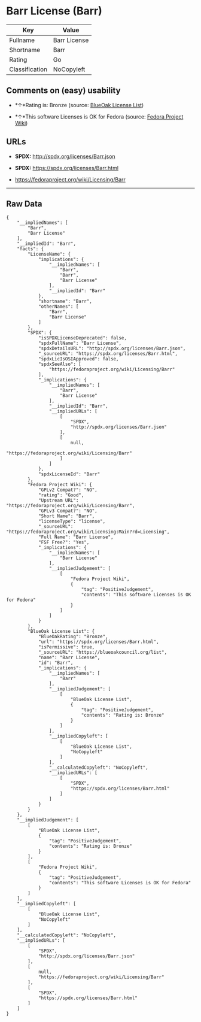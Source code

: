 * Barr License (Barr)

| Key              | Value          |
|------------------+----------------|
| Fullname         | Barr License   |
| Shortname        | Barr           |
| Rating           | Go             |
| Classification   | NoCopyleft     |

** Comments on (easy) usability

- *↑*Rating is: Bronze (source:
  [[https://blueoakcouncil.org/list][BlueOak License List]])

- *↑*This software Licenses is OK for Fedora (source:
  [[https://fedoraproject.org/wiki/Licensing:Main?rd=Licensing][Fedora
  Project Wiki]])

** URLs

- *SPDX:* http://spdx.org/licenses/Barr.json

- *SPDX:* https://spdx.org/licenses/Barr.html

- https://fedoraproject.org/wiki/Licensing/Barr

--------------

** Raw Data

#+BEGIN_EXAMPLE
    {
        "__impliedNames": [
            "Barr",
            "Barr License"
        ],
        "__impliedId": "Barr",
        "facts": {
            "LicenseName": {
                "implications": {
                    "__impliedNames": [
                        "Barr",
                        "Barr",
                        "Barr License"
                    ],
                    "__impliedId": "Barr"
                },
                "shortname": "Barr",
                "otherNames": [
                    "Barr",
                    "Barr License"
                ]
            },
            "SPDX": {
                "isSPDXLicenseDeprecated": false,
                "spdxFullName": "Barr License",
                "spdxDetailsURL": "http://spdx.org/licenses/Barr.json",
                "_sourceURL": "https://spdx.org/licenses/Barr.html",
                "spdxLicIsOSIApproved": false,
                "spdxSeeAlso": [
                    "https://fedoraproject.org/wiki/Licensing/Barr"
                ],
                "_implications": {
                    "__impliedNames": [
                        "Barr",
                        "Barr License"
                    ],
                    "__impliedId": "Barr",
                    "__impliedURLs": [
                        [
                            "SPDX",
                            "http://spdx.org/licenses/Barr.json"
                        ],
                        [
                            null,
                            "https://fedoraproject.org/wiki/Licensing/Barr"
                        ]
                    ]
                },
                "spdxLicenseId": "Barr"
            },
            "Fedora Project Wiki": {
                "GPLv2 Compat?": "NO",
                "rating": "Good",
                "Upstream URL": "https://fedoraproject.org/wiki/Licensing/Barr",
                "GPLv3 Compat?": "NO",
                "Short Name": "Barr",
                "licenseType": "license",
                "_sourceURL": "https://fedoraproject.org/wiki/Licensing:Main?rd=Licensing",
                "Full Name": "Barr License",
                "FSF Free?": "Yes",
                "_implications": {
                    "__impliedNames": [
                        "Barr License"
                    ],
                    "__impliedJudgement": [
                        [
                            "Fedora Project Wiki",
                            {
                                "tag": "PositiveJudgement",
                                "contents": "This software Licenses is OK for Fedora"
                            }
                        ]
                    ]
                }
            },
            "BlueOak License List": {
                "BlueOakRating": "Bronze",
                "url": "https://spdx.org/licenses/Barr.html",
                "isPermissive": true,
                "_sourceURL": "https://blueoakcouncil.org/list",
                "name": "Barr License",
                "id": "Barr",
                "_implications": {
                    "__impliedNames": [
                        "Barr"
                    ],
                    "__impliedJudgement": [
                        [
                            "BlueOak License List",
                            {
                                "tag": "PositiveJudgement",
                                "contents": "Rating is: Bronze"
                            }
                        ]
                    ],
                    "__impliedCopyleft": [
                        [
                            "BlueOak License List",
                            "NoCopyleft"
                        ]
                    ],
                    "__calculatedCopyleft": "NoCopyleft",
                    "__impliedURLs": [
                        [
                            "SPDX",
                            "https://spdx.org/licenses/Barr.html"
                        ]
                    ]
                }
            }
        },
        "__impliedJudgement": [
            [
                "BlueOak License List",
                {
                    "tag": "PositiveJudgement",
                    "contents": "Rating is: Bronze"
                }
            ],
            [
                "Fedora Project Wiki",
                {
                    "tag": "PositiveJudgement",
                    "contents": "This software Licenses is OK for Fedora"
                }
            ]
        ],
        "__impliedCopyleft": [
            [
                "BlueOak License List",
                "NoCopyleft"
            ]
        ],
        "__calculatedCopyleft": "NoCopyleft",
        "__impliedURLs": [
            [
                "SPDX",
                "http://spdx.org/licenses/Barr.json"
            ],
            [
                null,
                "https://fedoraproject.org/wiki/Licensing/Barr"
            ],
            [
                "SPDX",
                "https://spdx.org/licenses/Barr.html"
            ]
        ]
    }
#+END_EXAMPLE